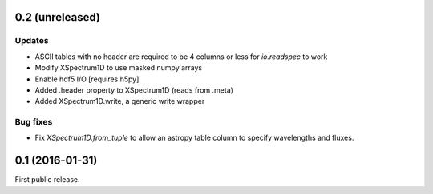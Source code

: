 0.2 (unreleased)
----------------

Updates
.......
- ASCII tables with no header are required to be 4 columns or less for `io.readspec` to work
- Modify XSpectrum1D to use masked numpy arrays
- Enable hdf5 I/O  [requires h5py]
- Added .header property to XSpectrum1D (reads from .meta)
- Added XSpectrum1D.write, a generic write wrapper

Bug fixes
.........

- Fix `XSpectrum1D.from_tuple` to allow an astropy table column to
  specify wavelengths and fluxes.


0.1 (2016-01-31)
----------------

First public release.
